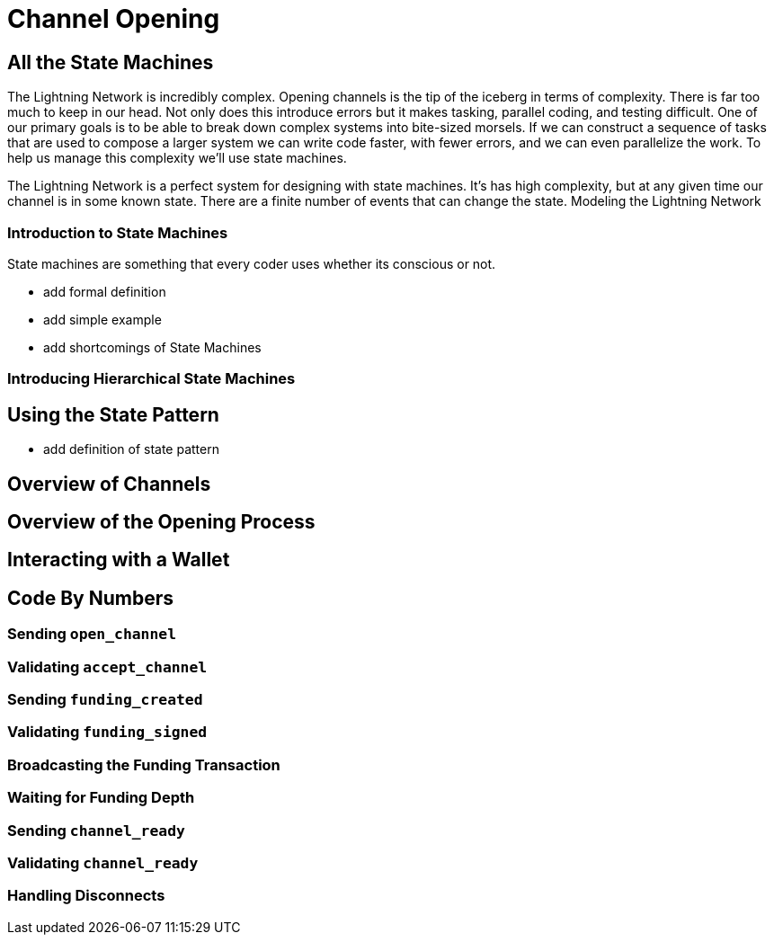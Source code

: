 = Channel Opening

== All the State Machines

The Lightning Network is incredibly complex. Opening channels is the tip of the iceberg in terms of complexity. There is far too much to keep in our head. Not only does this introduce errors but it makes tasking, parallel coding, and testing difficult.  One of our primary goals is to be able to break down complex systems into bite-sized morsels. If we can construct a sequence of tasks that are used to compose a larger system we can write code faster, with fewer errors, and we can even parallelize the work. To help us manage this complexity we'll use state machines. 

The Lightning Network is a perfect system for designing with state machines. It's has high complexity, but at any given time our channel is in some known state.  There are a finite number of events that can change the state.  Modeling the Lightning Network 


=== Introduction to State Machines
State machines are something that every coder uses whether its conscious or not. 

- add formal definition
- add simple example
- add shortcomings of State Machines

=== Introducing Hierarchical State Machines



== Using the State Pattern

- add definition of state pattern


== Overview of Channels

== Overview of the Opening Process


== Interacting with a Wallet

== Code By Numbers
=== Sending `open_channel`
=== Validating `accept_channel`
=== Sending `funding_created`
=== Validating `funding_signed`
=== Broadcasting the Funding Transaction
=== Waiting for Funding Depth
=== Sending `channel_ready`
=== Validating `channel_ready`
=== Handling Disconnects
